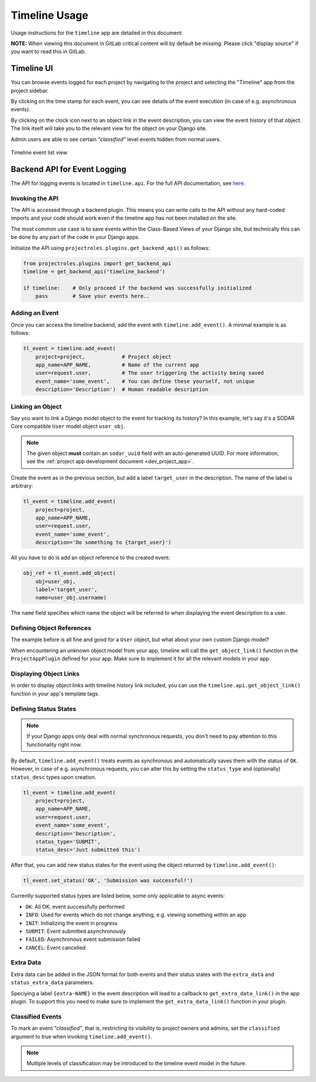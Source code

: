 .. _app_timeline_usage:


Timeline Usage
^^^^^^^^^^^^^^

Usage instructions for the ``timeline`` app are detailed in this document.

**NOTE:** When viewing this document in GitLab critical content will by default
be missing. Please click "display source" if you want to read this in GitLab.


Timeline UI
===========

You can browse events logged for each project by navigating to the project and
selecting the "Timeline" app from the project sidebar.

By clicking on the time stamp for each event, you can see details of the event
execution (in case of e.g. asynchronous events).

By clicking on the clock icon next to an object link in the event description,
you can view the event history of that object. The link itself will take you
to the relevant view for the object on your Django site.

Admin users are able to see certain *"classified"* level events hidden from
normal users.

.. figure:: _static/app_timeline/sodar_timeline.png
    :align: center
    :scale: 50%

    Timeline event list view


Backend API for Event Logging
=============================

The API for logging events is located in ``timeline.api``. For the full API
documentation, see `here <app_timeline_api>`_.

Invoking the API
----------------

The API is accessed through a backend plugin. This means you can write calls to
the API without any hard-coded imports and your code should work even if the
timeline app has not been installed on the site.

The most common use case is to save events within the Class-Based Views of your
Django site, but technically this can be done by any part of the code in your
Django apps.

Initialize the API using ``projectroles.plugins.get_backend_api()`` as follows:

.. code-block:: python

    from projectroles.plugins import get_backend_api
    timeline = get_backend_api('timeline_backend')

    if timeline:    # Only proceed if the backend was successfully initialized
        pass        # Save your events here..

Adding an Event
---------------

Once you can access the timeline backend, add the event with
``timeline.add_event()``. A minimal example is as follows:

.. code-block:: python

    tl_event = timeline.add_event(
        project=project,            # Project object
        app_name=APP_NAME,          # Name of the current app
        user=request.user,          # The user triggering the activity being saved
        event_name='some_event',    # You can define these yourself, not unique
        description='Description')  # Human readable description

Linking an Object
-----------------

Say you want to link a Django model object to the event for tracking its
history? In this example, let's say it's a SODAR Core compatible ``User`` model
object ``user_obj``.

.. note::

    The given object **must** contain an ``sodar_uuid`` field with an
    auto-generated UUID. For more information, see the
    :ref:`project app development document <dev_project_app>`.

Create the event as in the previous section, but add a label ``target_user`` in
the description. The name of the label is arbitrary:

.. code-block:: python

    tl_event = timeline.add_event(
        project=project,
        app_name=APP_NAME,
        user=request.user,
        event_name='some_event',
        description='Do something to {target_user}')

All you have to do is add an object reference to the created event:

.. code-block:: python

    obj_ref = tl_event.add_object(
        obj=user_obj,
        label='target_user',
        name=user_obj.username)

The ``name`` field specifies which name the object will be referred to when
displaying the event description to a user.

Defining Object References
--------------------------

The example before is all fine and good for a ``User`` object, but what about
your own custom Django model?

When encountering an unknown object model from your app, timeline will call the
``get_object_link()`` function in the ``ProjectAppPlugin`` defined for your app.
Make sure to implement it for all the relevant models in your app.

Displaying Object Links
-----------------------

In order to display object links with timeline history link included, you can
use the ``timeline.api.get_object_link()`` function in your app's template tags.

Defining Status States
----------------------

.. note::

    If your Django apps only deal with normal synchronous requests, you don't
    need to pay attention to this functionality right now.

By default, ``timeline.add_event()`` treats events as synchronous and
automatically saves them with the status of ``OK``. However, in case of e.g.
asynchronous requests, you can alter this by setting the ``status_type`` and
(optionally) ``status_desc`` types upon creation.

.. code-block:: python

    tl_event = timeline.add_event(
        project=project,
        app_name=APP_NAME,
        user=request.user,
        event_name='some_event',
        description='Description',
        status_type='SUBMIT',
        status_desc='Just submitted this')

After that, you can add new status states for the event using the object
returned by ``timeline.add_event()``:

.. code-block:: python

    tl_event.set_status('OK', 'Submission was successful!')

Currently supported status types are listed below, some only applicable to async
events:

- ``OK``: All OK, event successfully performed
- ``INFO``: Used for events which do not change anything, e.g. viewing something
  within an app
- ``INIT``: Initializing the event in progress
- ``SUBMIT``: Event submitted asynchronously
- ``FAILED``: Asynchronous event submission failed
- ``CANCEL``: Event cancelled

Extra Data
----------

Extra data can be added in the JSON format for both events and their status
states with the ``extra_data`` and ``status_extra_data`` parameters.

Speciying a label ``{extra-NAME}`` in the event description will lead to a
callback to ``get_extra_data_link()`` in the app plugin. To support this you
need to make sure to implement the ``get_extra_data_link()`` function in your
plugin.

Classified Events
-----------------

To mark an event *"classified"*, that is, restricting its visibility to project
owners and admins, set the ``classified`` argument to true when invoking
``timeline.add_event()``.

.. note::

    Multiple levels of classification may be introduced to the timeline event
    model in the future.
